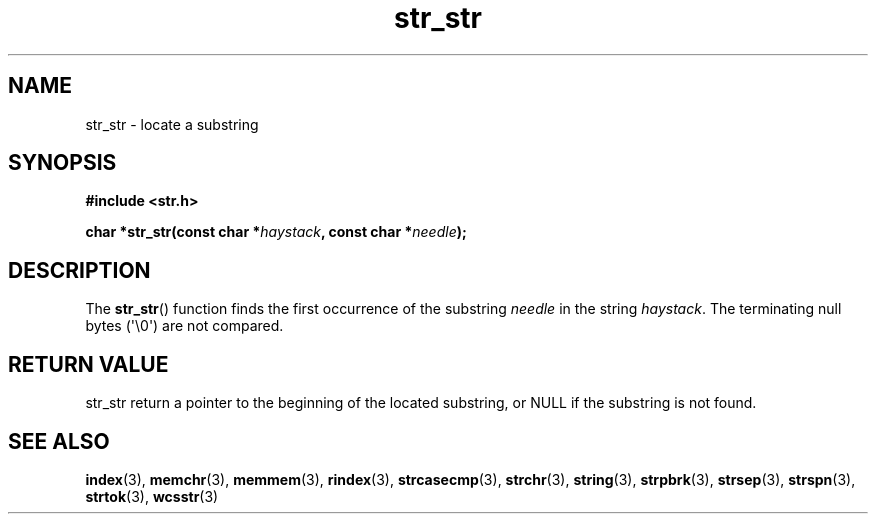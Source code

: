 .TH str_str 3
.SH NAME
str_str \- locate a substring
.SH SYNOPSIS
.nf
.B #include <str.h>
.PP
.BI "char *str_str(const char *" haystack ", const char *" needle );
.fi
.SH DESCRIPTION
The
.BR str_str ()
function finds the first occurrence of the substring
.I needle
in the string
.IR haystack .
The terminating null bytes (\(aq\e0\(aq) are not compared.

.SH RETURN VALUE
str_str return a pointer to the beginning of the
located substring, or NULL if the substring is not found.

.SH SEE ALSO
.BR index (3),
.BR memchr (3),
.BR memmem (3),
.BR rindex (3),
.BR strcasecmp (3),
.BR strchr (3),
.BR string (3),
.BR strpbrk (3),
.BR strsep (3),
.BR strspn (3),
.BR strtok (3),
.BR wcsstr (3)
